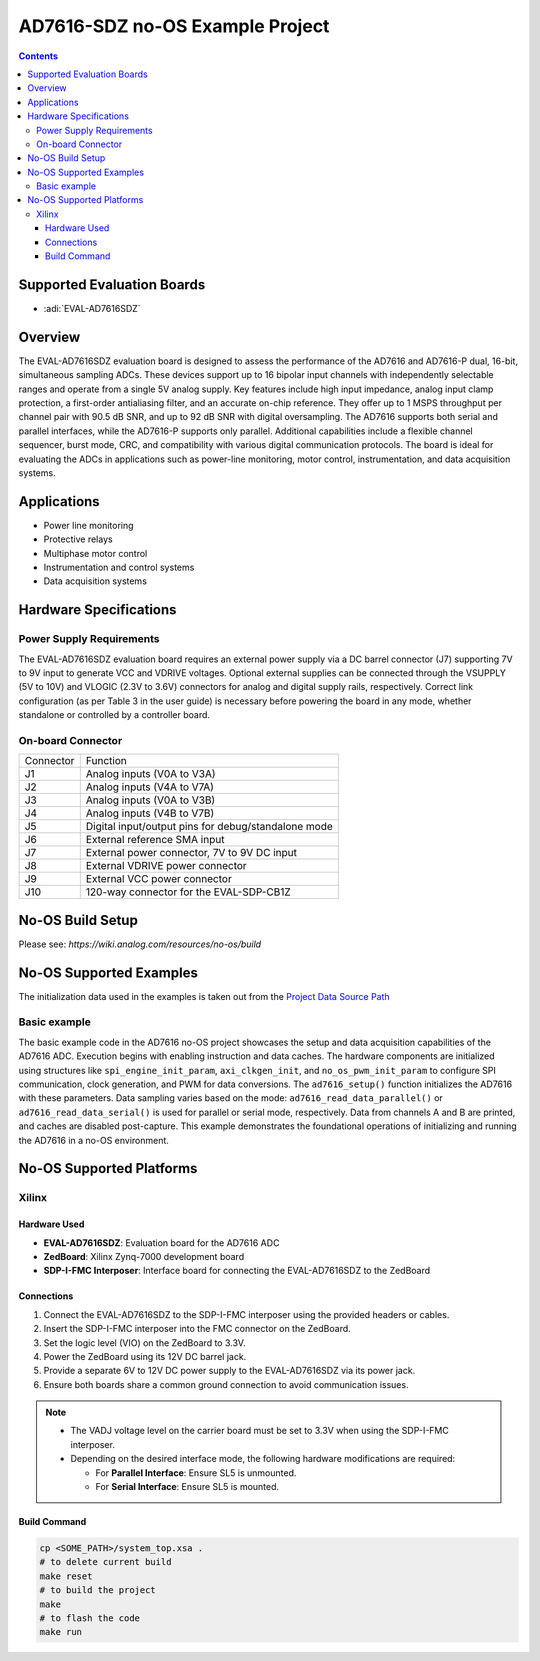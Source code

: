 AD7616-SDZ no-OS Example Project
================================

.. contents::
    :depth: 3

Supported Evaluation Boards
---------------------------

- :adi:`EVAL-AD7616SDZ`

Overview
--------

The EVAL-AD7616SDZ evaluation board is designed to assess the
performance of the AD7616 and AD7616-P dual, 16-bit, simultaneous
sampling ADCs. These devices support up to 16 bipolar input channels
with independently selectable ranges and operate from a single 5V
analog supply. Key features include high input impedance, analog input
clamp protection, a first-order antialiasing filter, and an accurate
on-chip reference. They offer up to 1 MSPS throughput per channel pair
with 90.5 dB SNR, and up to 92 dB SNR with digital oversampling. The
AD7616 supports both serial and parallel interfaces, while the AD7616-P
supports only parallel. Additional capabilities include a flexible
channel sequencer, burst mode, CRC, and compatibility with various
digital communication protocols. The board is ideal for evaluating the
ADCs in applications such as power-line monitoring, motor control,
instrumentation, and data acquisition systems.

Applications
-------------

- Power line monitoring
- Protective relays
- Multiphase motor control
- Instrumentation and control systems
- Data acquisition systems

Hardware Specifications
------------------------

Power Supply Requirements
~~~~~~~~~~~~~~~~~~~~~~~~~~

The EVAL-AD7616SDZ evaluation board requires an external power supply
via a DC barrel connector (J7) supporting 7V to 9V input to generate
VCC and VDRIVE voltages. Optional external supplies can be connected
through the VSUPPLY (5V to 10V) and VLOGIC (2.3V to 3.6V) connectors
for analog and digital supply rails, respectively. Correct link
configuration (as per Table 3 in the user guide) is necessary before
powering the board in any mode, whether standalone or controlled 
by a controller board.

On-board Connector
~~~~~~~~~~~~~~~~~~

========= ===================================================
Connector Function
J1        Analog inputs (V0A to V3A)
J2        Analog inputs (V4A to V7A)
J3        Analog inputs (V0A to V3B)
J4        Analog inputs (V4B to V7B)
J5        Digital input/output pins for debug/standalone mode
J6        External reference SMA input
J7        External power connector, 7V to 9V DC input
J8        External VDRIVE power connector
J9        External VCC power connector
J10       120-way connector for the EVAL-SDP-CB1Z
========= ===================================================

No-OS Build Setup
-----------------

Please see: `https://wiki.analog.com/resources/no-os/build`

No-OS Supported Examples
------------------------

The initialization data used in the examples is taken out from the
`Project Data Source Path <https://github.com/analogdevicesinc/no-OS/tree/main/projects/ad7616-sdz/src>`__

Basic example
~~~~~~~~~~~~~

The basic example code in the AD7616 no-OS project showcases the setup
and data acquisition capabilities of the AD7616 ADC. Execution begins
with enabling instruction and data caches. The hardware components are
initialized using structures like ``spi_engine_init_param``,
``axi_clkgen_init``, and ``no_os_pwm_init_param`` to configure SPI
communication, clock generation, and PWM for data conversions. The
``ad7616_setup()`` function initializes the AD7616 with these
parameters. Data sampling varies based on the mode:
``ad7616_read_data_parallel()`` or ``ad7616_read_data_serial()`` is used
for parallel or serial mode, respectively. Data from channels A and B
are printed, and caches are disabled post-capture. This example
demonstrates the foundational operations of initializing and running the
AD7616 in a no-OS environment.

No-OS Supported Platforms
-------------------------

Xilinx
~~~~~~~

Hardware Used
^^^^^^^^^^^^^

- **EVAL-AD7616SDZ**: Evaluation board for the AD7616 ADC
- **ZedBoard**: Xilinx Zynq-7000 development board
- **SDP-I-FMC Interposer**: Interface board for connecting the EVAL-AD7616SDZ to the ZedBoard

Connections
^^^^^^^^^^^

1. Connect the EVAL-AD7616SDZ to the SDP-I-FMC interposer using the provided headers or cables.
2. Insert the SDP-I-FMC interposer into the FMC connector on the ZedBoard.
3. Set the logic level (VIO) on the ZedBoard to 3.3V.
4. Power the ZedBoard using its 12V DC barrel jack.
5. Provide a separate 6V to 12V DC power supply to the EVAL-AD7616SDZ via its power jack.
6. Ensure both boards share a common ground connection to avoid communication issues.

.. note::

    - The VADJ voltage level on the carrier board must be set to 3.3V when using the SDP-I-FMC interposer.
    - Depending on the desired interface mode, the following hardware modifications are required:

      - For **Parallel Interface**: Ensure SL5 is unmounted.
      - For **Serial Interface**: Ensure SL5 is mounted.

Build Command
^^^^^^^^^^^^^

.. code-block:: bash

   cp <SOME_PATH>/system_top.xsa .
   # to delete current build
   make reset
   # to build the project
   make
   # to flash the code
   make run
